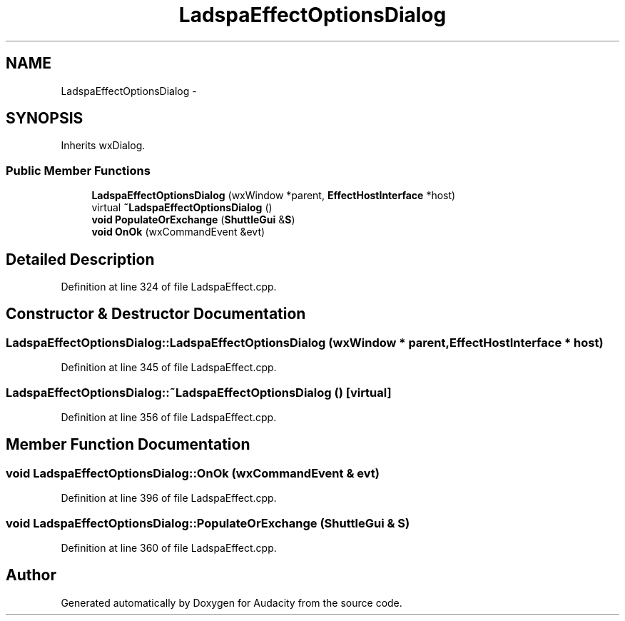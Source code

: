 .TH "LadspaEffectOptionsDialog" 3 "Thu Apr 28 2016" "Audacity" \" -*- nroff -*-
.ad l
.nh
.SH NAME
LadspaEffectOptionsDialog \- 
.SH SYNOPSIS
.br
.PP
.PP
Inherits wxDialog\&.
.SS "Public Member Functions"

.in +1c
.ti -1c
.RI "\fBLadspaEffectOptionsDialog\fP (wxWindow *parent, \fBEffectHostInterface\fP *host)"
.br
.ti -1c
.RI "virtual \fB~LadspaEffectOptionsDialog\fP ()"
.br
.ti -1c
.RI "\fBvoid\fP \fBPopulateOrExchange\fP (\fBShuttleGui\fP &\fBS\fP)"
.br
.ti -1c
.RI "\fBvoid\fP \fBOnOk\fP (wxCommandEvent &evt)"
.br
.in -1c
.SH "Detailed Description"
.PP 
Definition at line 324 of file LadspaEffect\&.cpp\&.
.SH "Constructor & Destructor Documentation"
.PP 
.SS "LadspaEffectOptionsDialog::LadspaEffectOptionsDialog (wxWindow * parent, \fBEffectHostInterface\fP * host)"

.PP
Definition at line 345 of file LadspaEffect\&.cpp\&.
.SS "LadspaEffectOptionsDialog::~LadspaEffectOptionsDialog ()\fC [virtual]\fP"

.PP
Definition at line 356 of file LadspaEffect\&.cpp\&.
.SH "Member Function Documentation"
.PP 
.SS "\fBvoid\fP LadspaEffectOptionsDialog::OnOk (wxCommandEvent & evt)"

.PP
Definition at line 396 of file LadspaEffect\&.cpp\&.
.SS "\fBvoid\fP LadspaEffectOptionsDialog::PopulateOrExchange (\fBShuttleGui\fP & S)"

.PP
Definition at line 360 of file LadspaEffect\&.cpp\&.

.SH "Author"
.PP 
Generated automatically by Doxygen for Audacity from the source code\&.
